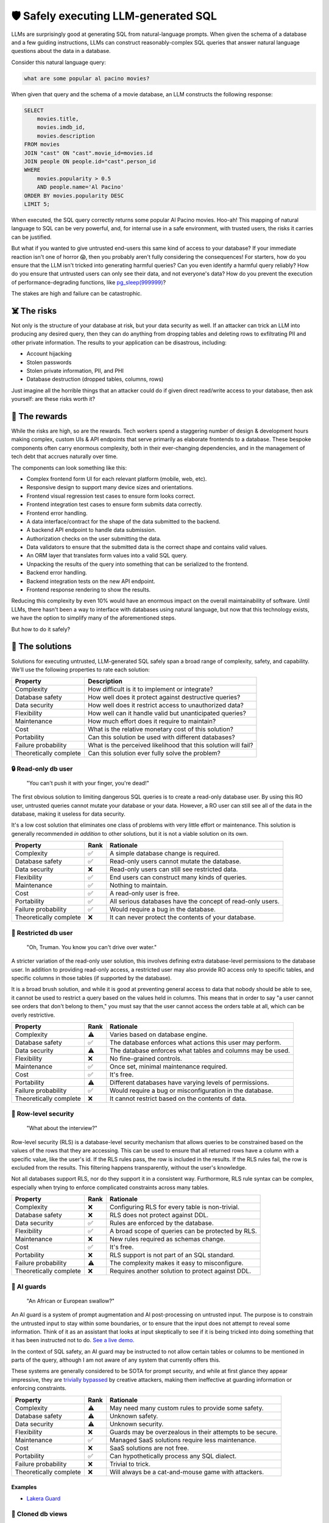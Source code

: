 🛡️ Safely executing LLM-generated SQL
=====================================

LLMs are surprisingly good at generating SQL from natural-language prompts. When given
the schema of a database and a few guiding instructions, LLMs can construct
reasonably-complex SQL queries that answer natural language questions about the data in
a database.

Consider this natural language query:

.. code-block:: text

    what are some popular al pacino movies?

When given that query and the schema of a movie database, an LLM constructs the
following response:

.. code-block:: sql

    SELECT
        movies.title,
        movies.imdb_id,
        movies.description
    FROM movies
    JOIN "cast" ON "cast".movie_id=movies.id
    JOIN people ON people.id="cast".person_id
    WHERE 
        movies.popularity > 0.5
        AND people.name='Al Pacino'
    ORDER BY movies.popularity DESC
    LIMIT 5;

When executed, the SQL query correctly returns some popular Al Pacino movies. Hoo-ah!
This mapping of natural language to SQL can be very powerful, and, for internal use in a
safe environment, with trusted users, the risks it carries can be justified.

But what if you wanted to give untrusted end-users this same kind of access to your
database? If your immediate reaction isn't one of horror 😱, then you probably aren't
fully considering the consequences! For starters, how do you ensure that the LLM isn't
tricked into generating harmful queries? Can you even identify a harmful query
reliably? How do you ensure that untrusted users can only see their data, and not
everyone's data? How do you prevent the execution of performance-degrading functions,
like `pg_sleep(999999) <https://www.postgresql.org/docs/current/functions-datetime.html#FUNCTIONS-DATETIME-DELAY>`_?

The stakes are high and failure can be catastrophic.

☠️ The risks
************

Not only is the structure of your database at risk, but your data security as well. If
an attacker can trick an LLM into producing any desired query, then they can do anything
from dropping tables and deleting rows to exfiltrating PII and other private
information. The results to your application can be disastrous, including:

* Account hijacking
* Stolen passwords
* Stolen private information, PII, and PHI
* Database destruction (dropped tables, columns, rows)

Just imagine all the horrible things that an attacker could do if given direct
read/write access to your database, then ask yourself: are these risks worth it?

.. image:: /images/grail.jpg
  :alt: Indiana Jones holding the Holy Grail

🌄 The rewards
**************

While the risks are high, so are the rewards. Tech workers spend a staggering number of
design & development hours making complex, custom UIs & API endpoints that serve
primarily as elaborate frontends to a database. These bespoke components often carry
enormous complexity, both in their ever-changing dependencies, and in the management of
tech debt that accrues naturally over time.

The components can look something like this:

* Complex frontend form UI for each relevant platform (mobile, web, etc).
* Responsive design to support many device sizes and orientations.
* Frontend visual regression test cases to ensure form looks correct.
* Frontend integration test cases to ensure form submits data correctly.
* Frontend error handling.
* A data interface/contract for the shape of the data submitted to the backend.
* A backend API endpoint to handle data submission.
* Authorization checks on the user submitting the data.
* Data validators to ensure that the submitted data is the correct shape and contains
  valid values.
* An ORM layer that translates form values into a valid SQL query.
* Unpacking the results of the query into something that can be serialized to the frontend.
* Backend error handling.
* Backend integration tests on the new API endpoint.
* Frontend response rendering to show the results.

Reducing this complexity by even 10% would have an enormous impact on the overall
maintainability of software. Until LLMs, there hasn't been a way to interface with
databases using natural language, but now that this technology exists, we have the
option to simplify many of the aforementioned steps.

But how to do it safely?

🧩 The solutions
****************

Solutions for executing untrusted, LLM-generated SQL safely span a broad range of
complexity, safety, and capability. We'll use the following properties to rate each
solution:

+------------------+------------------------------------------------------+
| Property         | Description                                          |
+==================+======================================================+
| Complexity       | How difficult is it to implement or integrate?       |
+------------------+------------------------------------------------------+
| Database safety  | How well does it protect against                     |
|                  | destructive queries?                                 |
+------------------+------------------------------------------------------+
| Data security    | How well does it restrict access to unauthorized     |
|                  | data?                                                |
+------------------+------------------------------------------------------+
| Flexibility      | How well can it handle valid but unanticipated       |
|                  | queries?                                             |
+------------------+------------------------------------------------------+
| Maintenance      | How much effort does it require to maintain?         |
+------------------+------------------------------------------------------+
| Cost             | What is the relative monetary cost of this solution? |
+------------------+------------------------------------------------------+
| Portability      | Can this solution be used with different databases?  |
+------------------+------------------------------------------------------+
| Failure          | What is the perceived likelihood that this solution  |
| probability      | will fail?                                           |
+------------------+------------------------------------------------------+
| Theoretically    | Can this solution ever fully solve the problem?      |
| complete         |                                                      |
+------------------+------------------------------------------------------+


🔒 Read-only db user
--------------------

.. figure:: /images/ghost.jpg

    "You can't push it with your finger, you're dead!"

The first obvious solution to limiting dangerous SQL queries is to create a read-only
database user. By using this RO user, untrusted queries cannot mutate your database or
your data. However, a RO user can still see all of the data in the database, making it
useless for data security.

It's a low cost solution that eliminates one class of problems with very little effort
or maintenance. This solution is generally recommended *in addition* to other solutions,
but it is not a viable solution on its own.

+----------------------+-------+--------------------------------------------------------------------------+
| Property             | Rank  | Rationale                                                                |
+======================+=======+==========================================================================+
| Complexity           | ✅    | A simple database change is required.                                    |
+----------------------+-------+--------------------------------------------------------------------------+
| Database safety      | ✅    | Read-only users cannot mutate the database.                              |
+----------------------+-------+--------------------------------------------------------------------------+
| Data security        | ❌    | Read-only users can still see restricted data.                           |
+----------------------+-------+--------------------------------------------------------------------------+
| Flexibility          | ✅    | End users can construct many kinds of queries.                           |
+----------------------+-------+--------------------------------------------------------------------------+
| Maintenance          | ✅    | Nothing to maintain.                                                     |
+----------------------+-------+--------------------------------------------------------------------------+
| Cost                 | ✅    | A read-only user is free.                                                |
+----------------------+-------+--------------------------------------------------------------------------+
| Portability          | ✅    | All serious databases have the concept of read-only users.               |
+----------------------+-------+--------------------------------------------------------------------------+
| Failure probability  | ✅    | Would require a bug in the database.                                     |
+----------------------+-------+--------------------------------------------------------------------------+
| Theoretically        | ❌    | It can never protect the contents of your database.                      |
| complete             |       |                                                                          |
+----------------------+-------+--------------------------------------------------------------------------+



🚷 Restricted db user
---------------------

.. figure:: /images/truman.jpg

    "Oh, Truman. You know you can't drive over water."

A stricter variation of the read-only user solution, this involves defining extra
database-level permissions to the database user. In addition to providing read-only
access, a restricted user may also provide RO access only to specific tables, and
specific columns in those tables (if supported by the database).

It is a broad brush solution, and while it is good at preventing general access to data
that nobody should be able to see, it cannot be used to restrict a query based on the
values held in columns. This means that in order to say "a user cannot see orders that
don't belong to them," you must say that the user cannot access the orders table at all,
which can be overly restrictive.

+-----------------------+--------+---------------------------------------------------------------------------------------+
| Property              | Rank   | Rationale                                                                             |
+=======================+========+=======================================================================================+
| Complexity            | ⚠️     | Varies based on database engine.                                                      |
+-----------------------+--------+---------------------------------------------------------------------------------------+
| Database safety       | ✅     | The database enforces what actions this user may perform.                             |
+-----------------------+--------+---------------------------------------------------------------------------------------+
| Data security         | ⚠️     | The database enforces what tables and columns may be used.                            |
+-----------------------+--------+---------------------------------------------------------------------------------------+
| Flexibility           | ❌     | No fine-grained controls.                                                             |
+-----------------------+--------+---------------------------------------------------------------------------------------+
| Maintenance           | ✅     | Once set, minimal maintenance required.                                               |
+-----------------------+--------+---------------------------------------------------------------------------------------+
| Cost                  | ✅     | It's free.                                                                            |
+-----------------------+--------+---------------------------------------------------------------------------------------+
| Portability           | ⚠️     | Different databases have varying levels of permissions.                               |
+-----------------------+--------+---------------------------------------------------------------------------------------+
| Failure probability   | ✅     | Would require a bug or misconfiguration in the database.                              |
+-----------------------+--------+---------------------------------------------------------------------------------------+
| Theoretically complete| ❌     | It cannot restrict based on the contents of data.                                     |
+-----------------------+--------+---------------------------------------------------------------------------------------+


🔐 Row-level security
---------------------

.. figure:: /images/gattaca.jpg
  
    "What about the interview?"

Row-level security (RLS) is a database-level security mechanism that allows queries to
be constrained based on the values of the rows that they are accessing. This can be used
to ensure that all returned rows have a column with a specific value, like the user's
id. If the RLS rules pass, the row is included in the results. If the RLS rules fail,
the row is excluded from the results. This filtering happens transparently, without
the user's knowledge.

Not all databases support RLS, nor do they support it in a consistent way. Furthormore,
RLS rule syntax can be complex, especially when trying to enforce complicated
constraints across many tables.

+-----------------------+--------+-----------------------------------------------------------------------------+
| Property              | Rank   | Rationale                                                                   |
+=======================+========+=============================================================================+
| Complexity            | ❌     | Configuring RLS for every table is non-trivial.                             |
+-----------------------+--------+-----------------------------------------------------------------------------+
| Database safety       | ❌     | RLS does not protect against DDL.                                           |
+-----------------------+--------+-----------------------------------------------------------------------------+
| Data security         | ✅     | Rules are enforced by the database.                                         |
+-----------------------+--------+-----------------------------------------------------------------------------+
| Flexibility           | ✅     | A broad scope of queries can be protected by RLS.                           |
+-----------------------+--------+-----------------------------------------------------------------------------+
| Maintenance           | ❌     | New rules required as schemas change.                                       |
+-----------------------+--------+-----------------------------------------------------------------------------+
| Cost                  | ✅     | It's free.                                                                  |
+-----------------------+--------+-----------------------------------------------------------------------------+
| Portability           | ❌     | RLS support is not part of an SQL standard.                                 |
+-----------------------+--------+-----------------------------------------------------------------------------+
| Failure probability   | ⚠️     | The complexity makes it easy to misconfigure.                               |
+-----------------------+--------+-----------------------------------------------------------------------------+
| Theoretically complete| ❌     | Requires another solution to protect against DDL.                           |
+-----------------------+--------+-----------------------------------------------------------------------------+


🤖 AI guards
------------

.. figure:: /images/bridge-of-death.jpg

    "An African or European swallow?"

An AI guard is a system of prompt augmentation and AI post-processing on untrusted
input. The purpose is to constrain the untrusted input to stay within some boundaries,
or to ensure that the input does not attempt to reveal some information. Think of it as
an assistant that looks at input skeptically to see if it is being tricked into doing
something that it has been instructed not to do. `See a live demo.
<https://gandalf.lakera.ai/>`_

In the context of SQL safety, an AI guard may be instructed to not allow certain tables
or columns to be mentioned in parts of the query, although I am not aware of any system
that currently offers this.

These systems are generally considered to be SOTA for prompt security, and while at
first glance they appear impressive, they are `trivially bypassed
<https://news.ycombinator.com/item?id=35905876>`_ by creative attackers, making them
ineffective at guarding information or enforcing constraints.


+------------------------+---------+----------------------------------------------------------------+
| Property               | Rank    | Rationale                                                      |
+========================+=========+================================================================+
| Complexity             | ⚠️      | May need many custom rules to provide some safety.             |
+------------------------+---------+----------------------------------------------------------------+
| Database safety        | ⚠️      | Unknown safety.                                                |
+------------------------+---------+----------------------------------------------------------------+
| Data security          | ⚠️      | Unknown security.                                              |
+------------------------+---------+----------------------------------------------------------------+
| Flexibility            | ❌      | Guards may be overzealous in their attempts to be secure.      |
+------------------------+---------+----------------------------------------------------------------+
| Maintenance            | ✅      | Managed SaaS solutions require less maintenance.               |
+------------------------+---------+----------------------------------------------------------------+
| Cost                   | ❌      | SaaS solutions are not free.                                   |
+------------------------+---------+----------------------------------------------------------------+
| Portability            | ✅      | Can hypothetically process any SQL dialect.                    |
+------------------------+---------+----------------------------------------------------------------+
| Failure probability    | ❌      | Trivial to trick.                                              |
+------------------------+---------+----------------------------------------------------------------+
| Theoretically complete | ❌      | Will always be a cat-and-mouse game with attackers.            |
+------------------------+---------+----------------------------------------------------------------+


Examples
^^^^^^^^

* `Lakera Guard <https://www.lakera.ai/>`_


🐑 Cloned db views
------------------

.. figure:: /images/sam-gerty.jpg
  
    "Gerty, am I clone?"

A cloned database view is some representation of your database that has been
post-processed to only contain data that the user is allowed to see. This representation
would typically be in the form of a separate user-specific sqlite database file. Because
the cloned database only contains data that is theirs, a user may issue any query
against it, and there is no risk to data security. And if a malicious user was able to
issue a DDL statement, it would only affect their cloned database.

To make this system work, each user needs their own processed view of the data that
they're allowed to access. Schema changes to the primary database will need to propagate
downwards to all user databases, and some system will need to determine when to
regenerate a user's database when their rows change. User-owned data, like id columns,
would also need to be obfuscated during this generation step, because the LLM may need
these columns for JOINs, but you probably don't want your users knowing the record's
authoritative id.

+-----------------------+---------+---------------------------------------------------------------------------+
| Property              | Rank    | Rationale                                                                 |
+=======================+=========+===========================================================================+
| Complexity            | ❌      | Requires a system to create cloned databases.                             |
+-----------------------+---------+---------------------------------------------------------------------------+
| Database safety       | ✅      | Mutations of cloned database aren't shared.                               |
+-----------------------+---------+---------------------------------------------------------------------------+
| Data security         | ✅      | Users can only access their own data.                                     |
+-----------------------+---------+---------------------------------------------------------------------------+
| Flexibility           | ❌      | Devs must anticipate access patterns in advance.                          |
+-----------------------+---------+---------------------------------------------------------------------------+
| Maintenance           | ❌      | Changes in access patterns require regenerating views.                    |
+-----------------------+---------+---------------------------------------------------------------------------+
| Cost                  | ⚠️      | Extra infra required to host and maintain cloned dbs.                     |
+-----------------------+---------+---------------------------------------------------------------------------+
| Portability           | ✅      | All databases engines can be dumped.                                      |
+-----------------------+---------+---------------------------------------------------------------------------+
| Failure probability   | ✅      | Failure would require privileged data to land in cloned dbs.              |
+-----------------------+---------+---------------------------------------------------------------------------+
| Theoretically complete| ✅      | A cloned db is a secure sandbox for queries.                              |
+-----------------------+---------+---------------------------------------------------------------------------+



🧠 Static analysis
------------------

.. figure:: /images/smiley.jpg

    "What's the access?"


Static analysis uses a real grammar to parse SQL queries into an AST, which can then be
analyzed to determine which tables and columns are being used, how they're being used,
if required conditions are present, and a range of other features.

Additionally, these static analysis frameworks may automatically add nodes or replace
nodes on the AST to help ensure the SQL query conforms to constraints. In
other words, the query may be automatically edited to be compliant. Examples of this are
to ensure a correct ``LIMIT`` on the query, or remove a forbidden column from the
``SELECT``.

These frameworks can be treated as denylists or allowlists. You can list which tables,
columns, joins, and functions are allowed, or which are denied. This allows for a higher
degree of flexibility in the valid queries that an LLM may generate.

The risks of these frameworks are in the grammar and parsing. SQL is a complex spec and
each database type has its own quirks. Accounting for every way that a query can be
exploited is a tedious and complicated task, and so 0-days may exist that very dedicated
attackers will find. However, each bug and regression can be added to automated testing
to help converge on a robust solution.

+-----------------------+--------+-----------------------------------------------------------+
| Attribute             | Rank   | Rationale                                                 |
+=======================+========+===========================================================+
| Complexity            | ⚠️     | Configuring the validator can have some complexity.       |
+-----------------------+--------+-----------------------------------------------------------+
| Database safety       | ✅     | Harmful queries are stopped by the grammar.               |
+-----------------------+--------+-----------------------------------------------------------+
| Data security         | ✅     | Insecure queries are stopped by the validator.            |
+-----------------------+--------+-----------------------------------------------------------+
| Flexibility           | ✅     | Constraints generally stay out of the way of queries.     |
+-----------------------+--------+-----------------------------------------------------------+
| Maintenance           | ✅     | Once configured, maintenance is minimal.                  |
+-----------------------+--------+-----------------------------------------------------------+
| Cost                  | ✅     | Open-source solutions exist.                              |
+-----------------------+--------+-----------------------------------------------------------+
| Portability           | ⚠️     | Grammar and validator must explicitly support db engine.  |
+-----------------------+--------+-----------------------------------------------------------+
| Failure probability   | ⚠️     | Tests can mitigate bugs, but SQL spec is complex.         |
+-----------------------+--------+-----------------------------------------------------------+
| Theoretically complete| ✅     | Can theoretically prevent all unsafe or invalid queries.  |
+-----------------------+--------+-----------------------------------------------------------+


Examples
^^^^^^^^

* `HeimdaLLM <https://github.com/amoffat/HeimdaLLM>`_

🤔 Conclusion
*************

Are these solutions worth pursuing? I strongly believe so. Natural language interfaces
are playing an increasing role in the future of UI and UX, and relational databases are
not going away any time soon. For them to work together effectively, tooling needs to
bridge the gap to make them safer.

The most promising solutions are cloned databases and static analysis, because they are
theoretically complete solutions that can offer the highest levels of security. They
vary primarily in their complexity and flexibility: cloned databases views are a
high-complexity allowlist, while static analysis is a low-complexity allowlist or
denylist.

Other, non-complete solutions should not be considered if you value the safety of your
data.
